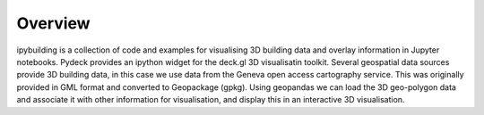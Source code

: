 Overview
========

ipybuilding is a collection of code and examples for visualising 3D building data and overlay information in Jupyter notebooks.
Pydeck provides an ipython widget for the deck.gl 3D visualisatin toolkit.
Several geospatial data sources provide 3D building data, in this case we use data from the Geneva open access cartography service. This was originally provided in GML format and converted to Geopackage (gpkg).
Using geopandas we can load the 3D geo-polygon data and associate it with other information for visualisation, and display this in an interactive 3D visualisation.

.. raw:: html

    <iframe src="_static/energy.html"></iframe>